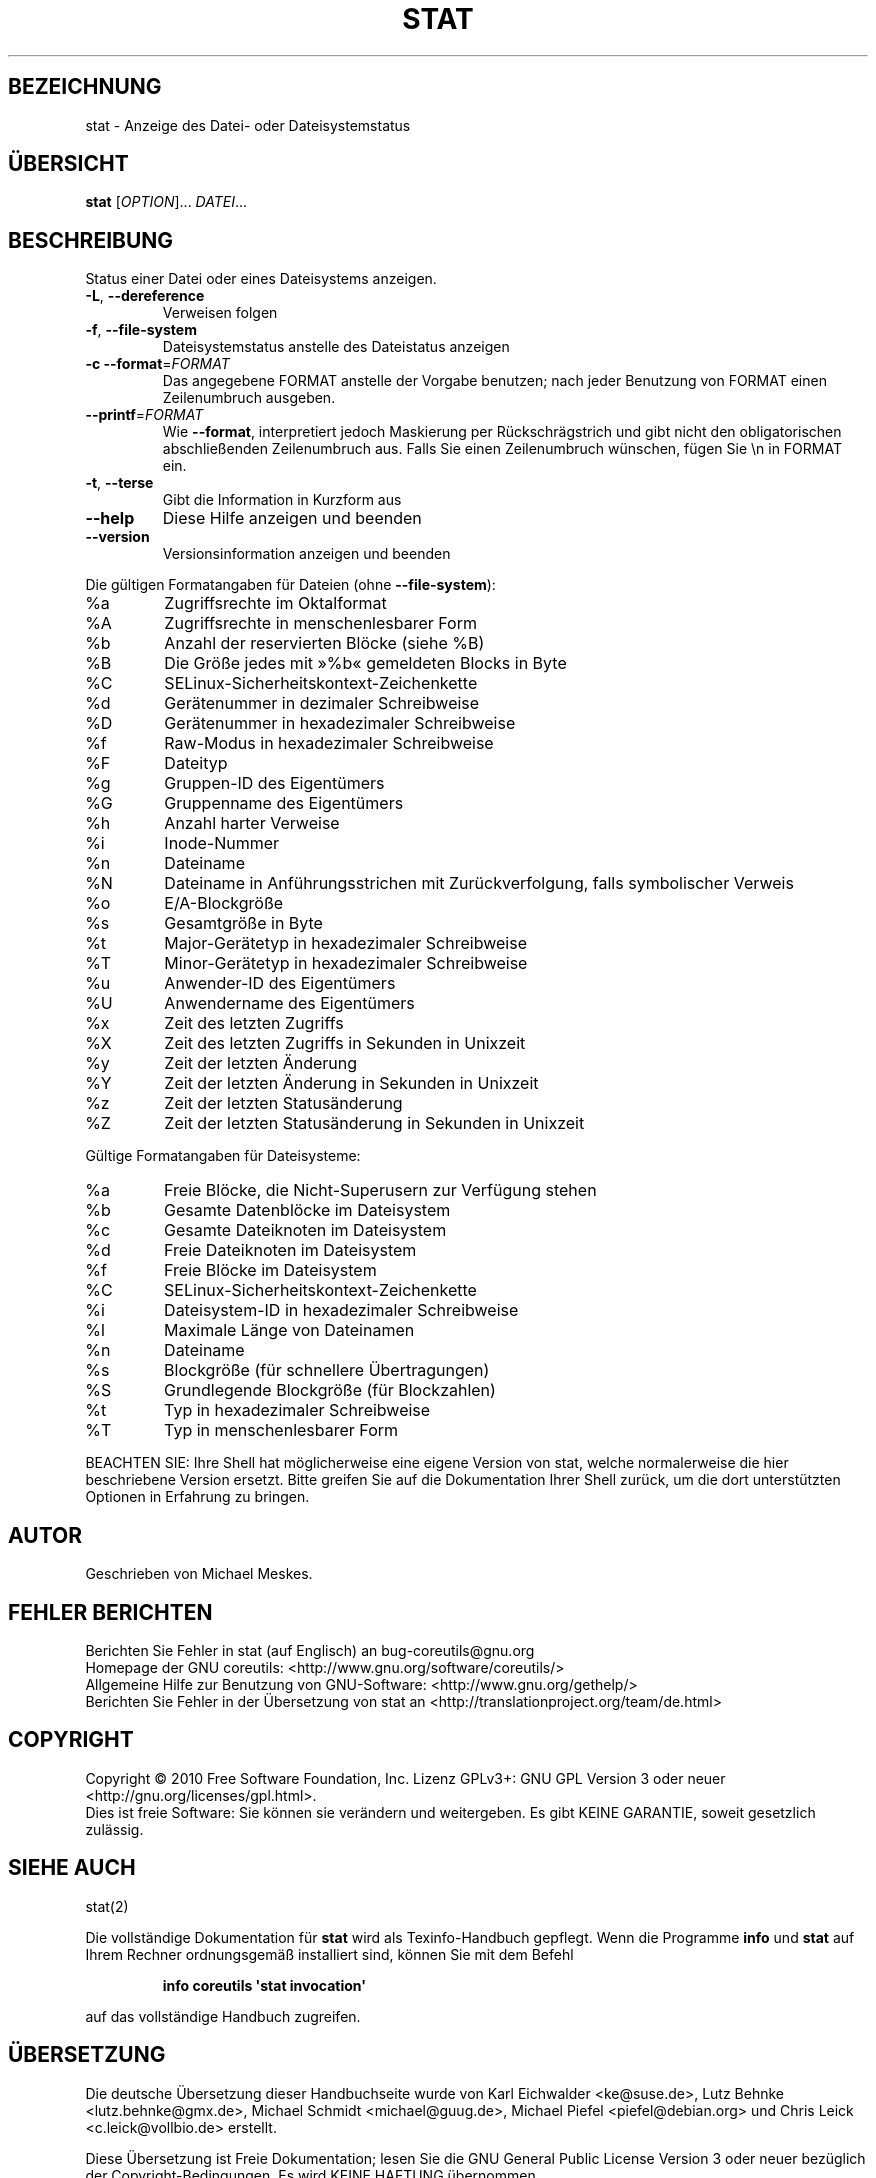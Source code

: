.\" DO NOT MODIFY THIS FILE!  It was generated by help2man 1.35.
.\"*******************************************************************
.\"
.\" This file was generated with po4a. Translate the source file.
.\"
.\"*******************************************************************
.TH STAT 1 "April 2010" "GNU coreutils 8.5" "Dienstprogramme für Benutzer"
.SH BEZEICHNUNG
stat \- Anzeige des Datei\- oder Dateisystemstatus
.SH ÜBERSICHT
\fBstat\fP [\fIOPTION\fP]... \fIDATEI\fP...
.SH BESCHREIBUNG
.\" Add any additional description here
.PP
Status einer Datei oder eines Dateisystems anzeigen.
.TP 
\fB\-L\fP, \fB\-\-dereference\fP
Verweisen folgen
.TP 
\fB\-f\fP, \fB\-\-file\-system\fP
Dateisystemstatus anstelle des Dateistatus anzeigen
.TP 
\fB\-c\fP  \fB\-\-format\fP=\fIFORMAT\fP
Das angegebene FORMAT anstelle der Vorgabe benutzen; nach jeder Benutzung
von FORMAT einen Zeilenumbruch ausgeben.
.TP 
\fB\-\-printf\fP=\fIFORMAT\fP
Wie \fB\-\-format\fP, interpretiert jedoch Maskierung per Rückschrägstrich und
gibt nicht den obligatorischen abschließenden Zeilenumbruch aus. Falls Sie
einen Zeilenumbruch wünschen, fügen Sie \en in FORMAT ein.
.TP 
\fB\-t\fP, \fB\-\-terse\fP
Gibt die Information in Kurzform aus
.TP 
\fB\-\-help\fP
Diese Hilfe anzeigen und beenden
.TP 
\fB\-\-version\fP
Versionsinformation anzeigen und beenden
.PP
Die gültigen Formatangaben für Dateien (ohne \fB\-\-file\-system\fP):
.TP 
%a
Zugriffsrechte im Oktalformat
.TP 
%A
Zugriffsrechte in menschenlesbarer Form
.TP 
%b
Anzahl der reservierten Blöcke (siehe %B)
.TP 
%B
Die Größe jedes mit »%b« gemeldeten Blocks in Byte
.TP 
%C
SELinux\-Sicherheitskontext\-Zeichenkette
.TP 
%d
Gerätenummer in dezimaler Schreibweise
.TP 
%D
Gerätenummer in hexadezimaler Schreibweise
.TP 
%f
Raw\-Modus in hexadezimaler Schreibweise
.TP 
%F
Dateityp
.TP 
%g
Gruppen‐ID des Eigentümers
.TP 
%G
Gruppenname des Eigentümers
.TP 
%h
Anzahl harter Verweise
.TP 
%i
Inode\-Nummer
.TP 
%n
Dateiname
.TP 
%N
Dateiname in Anführungsstrichen mit Zurückverfolgung, falls symbolischer
Verweis
.TP 
%o
E/A‐Blockgröße
.TP 
%s
Gesamtgröße in Byte
.TP 
%t
Major\-Gerätetyp in hexadezimaler Schreibweise
.TP 
%T
Minor‐Gerätetyp in hexadezimaler Schreibweise
.TP 
%u
Anwender‐ID des Eigentümers
.TP 
%U
Anwendername des Eigentümers
.TP 
%x
Zeit des letzten Zugriffs
.TP 
%X
Zeit des letzten Zugriffs in Sekunden in Unixzeit
.TP 
%y
Zeit der letzten Änderung
.TP 
%Y
Zeit der letzten Änderung in Sekunden in Unixzeit
.TP 
%z
Zeit der letzten Statusänderung
.TP 
%Z
Zeit der letzten Statusänderung in Sekunden in Unixzeit
.PP
Gültige Formatangaben für Dateisysteme:
.TP 
%a
Freie Blöcke, die Nicht‐Superusern zur Verfügung stehen
.TP 
%b
Gesamte Datenblöcke im Dateisystem
.TP 
%c
Gesamte Dateiknoten im Dateisystem
.TP 
%d
Freie Dateiknoten im Dateisystem
.TP 
%f
Freie Blöcke im Dateisystem
.TP 
%C
SELinux\-Sicherheitskontext\-Zeichenkette
.TP 
%i
Dateisystem‐ID in hexadezimaler Schreibweise
.TP 
%l
Maximale Länge von Dateinamen
.TP 
%n
Dateiname
.TP 
%s
Blockgröße (für schnellere Übertragungen)
.TP 
%S
Grundlegende Blockgröße (für Blockzahlen)
.TP 
%t
Typ in hexadezimaler Schreibweise
.TP 
%T
Typ in menschenlesbarer Form
.PP
BEACHTEN SIE: Ihre Shell hat möglicherweise eine eigene Version von stat,
welche normalerweise die hier beschriebene Version ersetzt. Bitte greifen
Sie auf die Dokumentation Ihrer Shell zurück, um die dort unterstützten
Optionen in Erfahrung zu bringen.
.SH AUTOR
Geschrieben von Michael Meskes.
.SH "FEHLER BERICHTEN"
Berichten Sie Fehler in stat (auf Englisch) an bug\-coreutils@gnu.org
.br
Homepage der GNU coreutils: <http://www.gnu.org/software/coreutils/>
.br
Allgemeine Hilfe zur Benutzung von GNU\-Software:
<http://www.gnu.org/gethelp/>
.br
Berichten Sie Fehler in der Übersetzung von stat an
<http://translationproject.org/team/de.html>
.SH COPYRIGHT
Copyright \(co 2010 Free Software Foundation, Inc. Lizenz GPLv3+: GNU GPL
Version 3 oder neuer <http://gnu.org/licenses/gpl.html>.
.br
Dies ist freie Software: Sie können sie verändern und weitergeben. Es gibt
KEINE GARANTIE, soweit gesetzlich zulässig.
.SH "SIEHE AUCH"
stat(2)
.PP
Die vollständige Dokumentation für \fBstat\fP wird als Texinfo\-Handbuch
gepflegt. Wenn die Programme \fBinfo\fP und \fBstat\fP auf Ihrem Rechner
ordnungsgemäß installiert sind, können Sie mit dem Befehl
.IP
\fBinfo coreutils \(aqstat invocation\(aq\fP
.PP
auf das vollständige Handbuch zugreifen.

.SH ÜBERSETZUNG
Die deutsche Übersetzung dieser Handbuchseite wurde von
Karl Eichwalder <ke@suse.de>,
Lutz Behnke <lutz.behnke@gmx.de>,
Michael Schmidt <michael@guug.de>,
Michael Piefel <piefel@debian.org>
und
Chris Leick <c.leick@vollbio.de>
erstellt.

Diese Übersetzung ist Freie Dokumentation; lesen Sie die
GNU General Public License Version 3 oder neuer bezüglich der
Copyright-Bedingungen. Es wird KEINE HAFTUNG übernommen.

Wenn Sie Fehler in der Übersetzung dieser Handbuchseite finden,
schicken Sie bitte eine E-Mail an <debian-l10n-german@lists.debian.org>.

